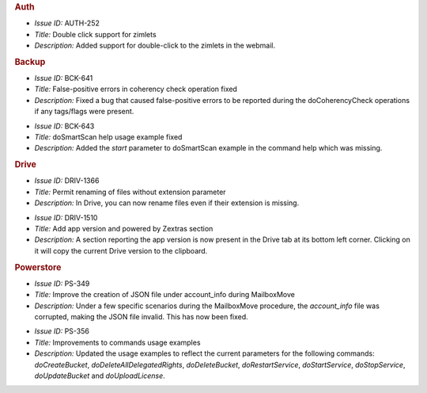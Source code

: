 .. uncomment in 3.9.0 release
   
    Zextras Suite Changelog - Release 3.8.0
   =========================================

   Release Date: November 29th, 2021

.. rubric:: Auth

* *Issue ID:* AUTH-252

* *Title:* Double click support for zimlets

* *Description:* Added support for double-click to the zimlets in the webmail.


.. rubric:: Backup

* *Issue ID:* BCK-641

* *Title:* False-positive errors in coherency check operation fixed

* *Description:* Fixed a bug that caused false-positive errors to be reported during the doCoherencyCheck operations if any tags/flags were present.

..

* *Issue ID:* BCK-643

* *Title:* doSmartScan help usage example fixed

* *Description:* Added the `start` parameter to doSmartScan example in the command help which was missing.


.. rubric:: Drive

* *Issue ID:* DRIV-1366

* *Title:* Permit renaming of files without extension parameter

* *Description:* In Drive, you can now rename files even if their extension is missing.

..

* *Issue ID:* DRIV-1510

* *Title:* Add app version and powered by Zextras section

* *Description:* A section reporting the app version is now present in
  the Drive tab at its bottom left corner. Clicking on it will copy
  the current Drive version to the clipboard.


.. rubric:: Powerstore

* *Issue ID:* PS-349

* *Title:* Improve the creation of JSON file under account_info during MailboxMove

* *Description:* Under a few specific scenarios during the MailboxMove procedure, the `account_info` file was corrupted, making the JSON file invalid. This has now been fixed.

..

* *Issue ID:* PS-356

* *Title:* Improvements to commands usage examples

* *Description:* Updated the usage examples to reflect the current parameters for the following commands: `doCreateBucket`, `doDeleteAllDelegatedRights`, `doDeleteBucket`, `doRestartService`, `doStartService`, `doStopService`, `doUpdateBucket` and `doUploadLicense`.



